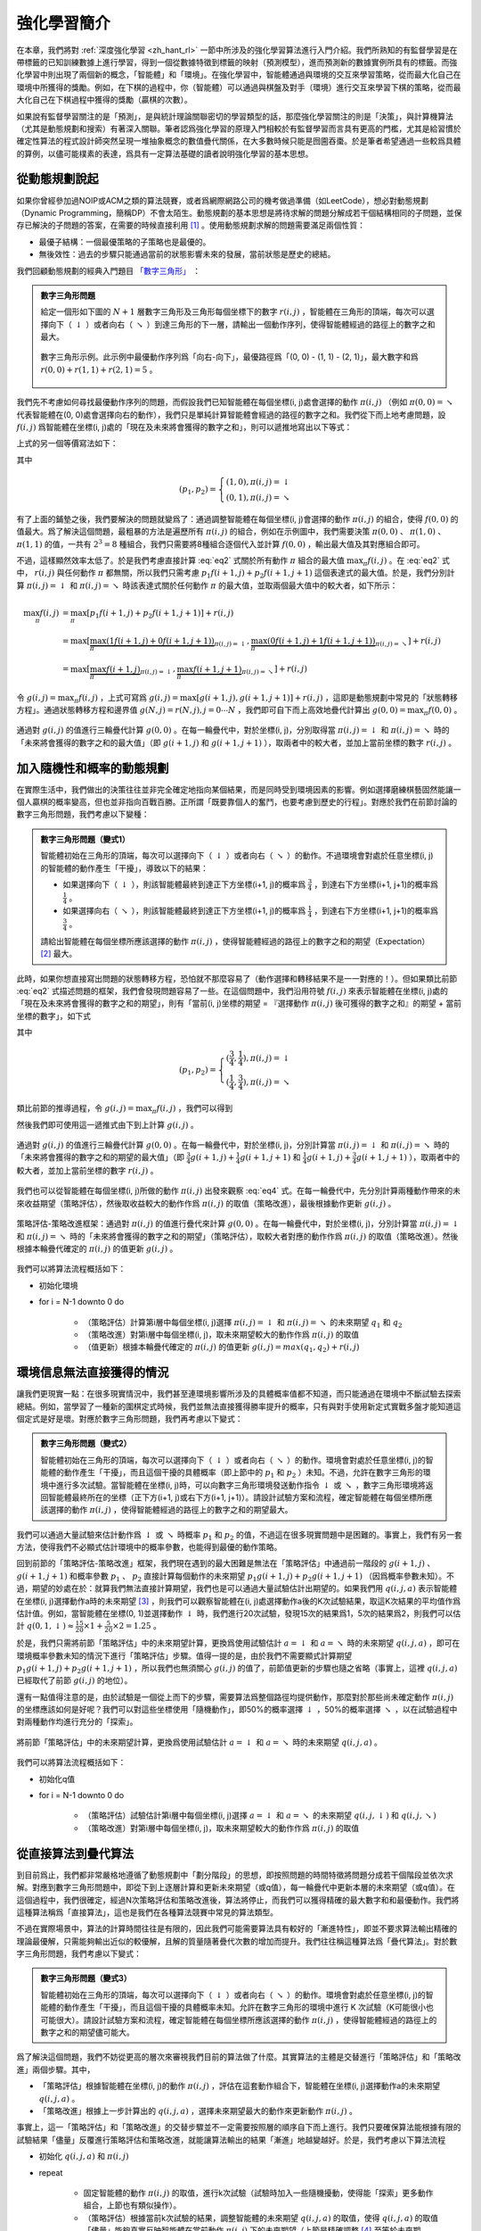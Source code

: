 強化學習簡介
============================================================

在本章，我們將對 :ref:`深度強化學習 <zh_hant_rl>` 一節中所涉及的強化學習算法進行入門介紹。我們所熟知的有監督學習是在帶標籤的已知訓練數據上進行學習，得到一個從數據特徵到標籤的映射（預測模型），進而預測新的數據實例所具有的標籤。而強化學習中則出現了兩個新的概念，「智能體」和「環境」。在強化學習中，智能體通過與環境的交互來學習策略，從而最大化自己在環境中所獲得的獎勵。例如，在下棋的過程中，你（智能體）可以通過與棋盤及對手（環境）進行交互來學習下棋的策略，從而最大化自己在下棋過程中獲得的獎勵（贏棋的次數）。

如果說有監督學習關注的是「預測」，是與統計理論關聯密切的學習類型的話，那麼強化學習關注的則是「決策」，與計算機算法（尤其是動態規劃和搜索）有著深入關聯。筆者認爲強化學習的原理入門相較於有監督學習而言具有更高的門檻，尤其是給習慣於確定性算法的程式設計師突然呈現一堆抽象概念的數值疊代關係，在大多數時候只能是囫圇吞棗。於是筆者希望通過一些較爲具體的算例，以儘可能樸素的表達，爲具有一定算法基礎的讀者說明強化學習的基本思想。

從動態規劃說起
^^^^^^^^^^^^^^^^^^^^^^^^^^^^^^^^^^^^^^^^^^^

..
    https://www.jianshu.com/p/e23268e61fc8
    https://blog.csdn.net/longshengguoji/article/details/8806533

如果你曾經參加過NOIP或ACM之類的算法競賽，或者爲網際網路公司的機考做過準備（如LeetCode），想必對動態規劃（Dynamic Programming，簡稱DP）不會太陌生。動態規劃的基本思想是將待求解的問題分解成若干個結構相同的子問題，並保存已解決的子問題的答案，在需要的時候直接利用 [#f0]_ 。使用動態規劃求解的問題需要滿足兩個性質：

- 最優子結構：一個最優策略的子策略也是最優的。
- 無後效性：過去的步驟只能通過當前的狀態影響未來的發展，當前狀態是歷史的總結。

我們回顧動態規劃的經典入門題目 `「數字三角形」 <https://leetcode.com/problems/triangle/>`_ ：

.. admonition:: 數字三角形問題

    給定一個形如下圖的 :math:`N+1` 層數字三角形及三角形每個坐標下的數字 :math:`r(i, j)` ，智能體在三角形的頂端，每次可以選擇向下（ :math:`\downarrow` ）或者向右（ :math:`\searrow` ）到達三角形的下一層，請輸出一個動作序列，使得智能體經過的路徑上的數字之和最大。

    .. figure:: /_static/image/rl/triangle.png
        :width: 50%
        :align: center

        數字三角形示例。此示例中最優動作序列爲「向右-向下」，最優路徑爲「(0, 0) - (1, 1) - (2, 1)」，最大數字和爲 :math:`r(0, 0) + r(1, 1) + r(2, 1) = 5` 。

我們先不考慮如何尋找最優動作序列的問題，而假設我們已知智能體在每個坐標(i, j)處會選擇的動作 :math:`\pi(i, j)` （例如 :math:`\pi(0, 0) = \searrow` 代表智能體在(0, 0)處會選擇向右的動作），我們只是單純計算智能體會經過的路徑的數字之和。我們從下而上地考慮問題，設 :math:`f(i, j)` 爲智能體在坐標(i, j)處的「現在及未來將會獲得的數字之和」，則可以遞推地寫出以下等式：

.. math::   
    f(i, j) = \begin{cases}f(i+1, j) + r(i, j), & \pi(i, j) = \downarrow \\ f(i+1, j+1) + r(i, j), & \pi(i, j) = \searrow\end{cases}
    :label: eq1

上式的另一個等價寫法如下：

.. math::    
    f(i, j) = [p_1 f(i+1, j) + p_2 f(i+1, j+1)] + r(i, j)
    :label: eq2

其中

.. math::
    (p_1, p_2) = \begin{cases}(1, 0), \pi(i, j) = \downarrow \\ (0, 1), \pi(i, j) = \searrow\end{cases}

有了上面的鋪墊之後，我們要解決的問題就變爲了：通過調整智能體在每個坐標(i, j)會選擇的動作 :math:`\pi(i, j)` 的組合，使得 :math:`f(0, 0)` 的值最大。爲了解決這個問題，最粗暴的方法是遍歷所有 :math:`\pi(i, j)` 的組合，例如在示例圖中，我們需要決策 :math:`\pi(0, 0)` 、 :math:`\pi(1, 0)` 、 :math:`\pi(1, 1)` 的值，一共有 :math:`2^3 = 8` 種組合，我們只需要將8種組合逐個代入並計算 :math:`f(0, 0)` ，輸出最大值及其對應組合即可。

不過，這樣顯然效率太低了。於是我們考慮直接計算 :eq:`eq2` 式關於所有動作 :math:`\pi` 組合的最大值 :math:`\max_\pi f(i, j)` 。在 :eq:`eq2` 式中， :math:`r(i, j)` 與任何動作 :math:`\pi` 都無關，所以我們只需考慮 :math:`p_1 f(i+1, j) + p_2 f(i+1, j+1)` 這個表達式的最大值。於是，我們分別計算 :math:`\pi(i, j) = \downarrow` 和 :math:`\pi(i, j) = \searrow` 時該表達式關於任何動作 :math:`\pi` 的最大值，並取兩個最大值中的較大者，如下所示：

.. math::
    \max_\pi f(i, j) &= \max_\pi [p_1 f(i+1, j) + p_2 f(i+1, j+1)] + r(i, j) \\
        &= \max [\underbrace{\max_\pi(1 f(i+1, j) + 0 f(i+1, j+1))}_{\pi(i, j) = \downarrow}, \underbrace{\max_\pi(0 f(i+1, j) + 1 f(i+1, j+1))}_{\pi(i, j) = \searrow}] + r(i, j) \\
        &= \max [\underbrace{\max_\pi f(i+1, j)}_{\pi(i, j) = \downarrow}, \underbrace{\max_\pi f(i+1, j+1)}_{\pi(i, j) = \searrow}] + r(i, j)

令 :math:`g(i, j) = \max_\pi f(i, j)` ，上式可寫爲 :math:`g(i, j) = \max[g(i+1, j), g(i+1, j+1)] + r(i, j)` ，這即是動態規劃中常見的「狀態轉移方程」。通過狀態轉移方程和邊界值 :math:`g(N, j) = r(N, j), j = 0 \cdots N`  ，我們即可自下而上高效地疊代計算出 :math:`g(0, 0) = \max_\pi f(0, 0)` 。

.. figure:: /_static/image/rl/value_iteration_case_0.png
    :align: center

    通過對 :math:`g(i, j)` 的值進行三輪疊代計算 :math:`g(0, 0)` 。在每一輪疊代中，對於坐標(i, j)，分別取得當 :math:`\pi(i, j) = \downarrow` 和 :math:`\pi(i, j) = \searrow` 時的「未來將會獲得的數字之和的最大值」（即 :math:`g(i+1, j)` 和 :math:`g(i+1, j+1)` ），取兩者中的較大者，並加上當前坐標的數字 :math:`r(i, j)` 。

加入隨機性和概率的動態規劃
^^^^^^^^^^^^^^^^^^^^^^^^^^^^^^^^^^^^^^^^^^^

在實際生活中，我們做出的決策往往並非完全確定地指向某個結果，而是同時受到環境因素的影響。例如選擇磨練棋藝固然能讓一個人贏棋的概率變高，但也並非指向百戰百勝。正所謂「既要靠個人的奮鬥，也要考慮到歷史的行程」。對應於我們在前節討論的數字三角形問題，我們考慮以下變種：

.. admonition:: 數字三角形問題（變式1）

    智能體初始在三角形的頂端，每次可以選擇向下（ :math:`\downarrow` ）或者向右（ :math:`\searrow` ）的動作。不過環境會對處於任意坐標(i, j)的智能體的動作產生「干擾」，導致以下的結果：

    - 如果選擇向下（ :math:`\downarrow` ），則該智能體最終到達正下方坐標(i+1, j)的概率爲 :math:`\frac{3}{4}` ，到達右下方坐標(i+1, j+1)的概率爲 :math:`\frac{1}{4}` 。 
    - 如果選擇向右（ :math:`\searrow` ），則該智能體最終到達正下方坐標(i+1, j)的概率爲 :math:`\frac{1}{4}` ，到達右下方坐標(i+1, j+1)的概率爲 :math:`\frac{3}{4}` 。 

    請給出智能體在每個坐標所應該選擇的動作 :math:`\pi(i, j)` ，使得智能體經過的路徑上的數字之和的期望（Expectation） [#f1]_ 最大。

此時，如果你想直接寫出問題的狀態轉移方程，恐怕就不那麼容易了（動作選擇和轉移結果不是一一對應的！）。但如果類比前節 :eq:`eq2` 式描述問題的框架，我們會發現問題容易了一些。在這個問題中，我們沿用符號 :math:`f(i, j)` 來表示智能體在坐標(i, j)處的「現在及未來將會獲得的數字之和的期望」，則有「當前(i, j)坐標的期望 = 『選擇動作 :math:`\pi(i, j)` 後可獲得的數字之和』的期望 + 當前坐標的數字」，如下式

.. math::    
    f(i, j) = [p_1 f(i+1, j) + p_2 f(i+1, j+1)] + r(i, j)
    :label: eq3

其中

.. math::
    (p_1, p_2) = \begin{cases}(\frac{3}{4}, \frac{1}{4}), \pi(i, j) = \downarrow \\ (\frac{1}{4}, \frac{3}{4}), \pi(i, j) = \searrow\end{cases}

類比前節的推導過程，令 :math:`g(i, j) = \max_\pi f(i, j)` ，我們可以得到 

.. math::
    g(i, j) = \max[\underbrace{\frac{3}{4} g(i+1, j) + \frac{1}{4} g(i+1, j+1)}_{\pi(i, j) = \downarrow}, \underbrace{\frac{1}{4} g(i+1, j) + \frac{3}{4} g(i+1, j+1)}_{\pi(i, j) = \searrow}] + r(i, j)
    :label: eq4

然後我們即可使用這一遞推式由下到上計算 :math:`g(i, j)` 。

.. figure:: /_static/image/rl/value_iteration_case_1.png
    :align: center

    通過對 :math:`g(i, j)` 的值進行三輪疊代計算 :math:`g(0, 0)` 。在每一輪疊代中，對於坐標(i, j)，分別計算當 :math:`\pi(i, j) = \downarrow` 和 :math:`\pi(i, j) = \searrow` 時的「未來將會獲得的數字之和的期望的最大值」（即 :math:`\frac{3}{4} g(i+1, j) + \frac{1}{4} g(i+1, j+1)` 和 :math:`\frac{1}{4} g(i+1, j) + \frac{3}{4} g(i+1, j+1)` ），取兩者中的較大者，並加上當前坐標的數字 :math:`r(i, j)` 。

我們也可以從智能體在每個坐標(i, j)所做的動作 :math:`\pi(i, j)` 出發來觀察 :eq:`eq4` 式。在每一輪疊代中，先分別計算兩種動作帶來的未來收益期望（策略評估），然後取收益較大的動作作爲 :math:`\pi(i, j)` 的取值（策略改進），最後根據動作更新 :math:`g(i, j)` 。

.. figure:: /_static/image/rl/policy_iteration_case_1.png
    :width: 75%
    :align: center

    策略評估-策略改進框架：通過對 :math:`\pi(i, j)` 的值進行疊代來計算 :math:`g(0, 0)` 。在每一輪疊代中，對於坐標(i, j)，分別計算當 :math:`\pi(i, j) = \downarrow` 和 :math:`\pi(i, j) = \searrow` 時的「未來將會獲得的數字之和的期望」（策略評估），取較大者對應的動作作爲 :math:`\pi(i, j)` 的取值（策略改進）。然後根據本輪疊代確定的 :math:`\pi(i, j)` 的值更新 :math:`g(i, j)` 。

我們可以將算法流程概括如下：

- 初始化環境
- for i = N-1 downto 0 do

    - （策略評估）計算第i層中每個坐標(i, j)選擇 :math:`\pi(i, j) = \downarrow` 和 :math:`\pi(i, j) = \searrow` 的未來期望 :math:`q_1` 和 :math:`q_2`  
    - （策略改進）對第i層中每個坐標(i, j)，取未來期望較大的動作作爲 :math:`\pi(i, j)` 的取值
    - （值更新）根據本輪疊代確定的 :math:`\pi(i, j)` 的值更新 :math:`g(i, j) = max(q_1, q_2) + r(i, j)` 

環境信息無法直接獲得的情況
^^^^^^^^^^^^^^^^^^^^^^^^^^^^^^^^^^^^^^^^^^^

讓我們更現實一點：在很多現實情況中，我們甚至連環境影響所涉及的具體概率值都不知道，而只能通過在環境中不斷試驗去探索總結。例如，當學習了一種新的圍棋定式時候，我們並無法直接獲得勝率提升的概率，只有與對手使用新定式實戰多盤才能知道這個定式是好是壞。對應於數字三角形問題，我們再考慮以下變式：

.. admonition:: 數字三角形問題（變式2）

    智能體初始在三角形的頂端，每次可以選擇向下（ :math:`\downarrow` ）或者向右（ :math:`\searrow` ）的動作。環境會對處於任意坐標(i, j)的智能體的動作產生「干擾」，而且這個干擾的具體概率（即上節中的 :math:`p_1` 和 :math:`p_2` ）未知。不過，允許在數字三角形的環境中進行多次試驗。當智能體在坐標(i, j)時，可以向數字三角形環境發送動作指令 :math:`\downarrow` 或 :math:`\searrow` ，數字三角形環境將返回智能體最終所在的坐標（正下方(i+1, j)或右下方(i+1, j+1)）。請設計試驗方案和流程，確定智能體在每個坐標所應該選擇的動作 :math:`\pi(i, j)` ，使得智能體經過的路徑上的數字之和的期望最大。

我們可以通過大量試驗來估計動作爲 :math:`\downarrow` 或 :math:`\searrow` 時概率 :math:`p_1` 和 :math:`p_2` 的值，不過這在很多現實問題中是困難的。事實上，我們有另一套方法，使得我們不必顯式估計環境中的概率參數，也能得到最優的動作策略。

回到前節的「策略評估-策略改進」框架，我們現在遇到的最大困難是無法在「策略評估」中通過前一階段的 :math:`g(i+1, j)` 、 :math:`g(i+1, j+1)` 和概率參數 :math:`p_1` 、 :math:`p_2` 直接計算每個動作的未來期望 :math:`p_1 g(i+1, j) + p_2 g(i+1, j+1)` （因爲概率參數未知）。不過，期望的妙處在於：就算我們無法直接計算期望，我們也是可以通過大量試驗估計出期望的。如果我們用 :math:`q(i, j, a)` 表示智能體在坐標(i, j)選擇動作a時的未來期望 [#f2]_ ，則我們可以觀察智能體在(i, j)處選擇動作a後的K次試驗結果，取這K次結果的平均值作爲估計值。例如，當智能體在坐標(0, 1)並選擇動作 :math:`\downarrow` 時，我們進行20次試驗，發現15次的結果爲1，5次的結果爲2，則我們可以估計 :math:`q(0, 1, \downarrow) \approx \frac{15}{20} \times 1 + \frac{5}{20} \times 2 = 1.25` 。

於是，我們只需將前節「策略評估」中的未來期望計算，更換爲使用試驗估計 :math:`a = \downarrow` 和 :math:`a = \searrow` 時的未來期望 :math:`q(i, j, a)` ，即可在環境概率參數未知的情況下進行「策略評估」步驟。值得一提的是，由於我們不需要顯式計算期望 :math:`p_1 g(i+1, j) + p_2 g(i+1, j+1)` ，所以我們也無須關心 :math:`g(i, j)` 的值了，前節值更新的步驟也隨之省略（事實上，這裡 :math:`q(i, j, a)` 已經取代了前節 :math:`g(i, j)` 的地位）。

還有一點值得注意的是，由於試驗是一個從上而下的步驟，需要算法爲整個路徑均提供動作，那麼對於那些尚未確定動作 :math:`\pi(i, j)` 的坐標應該如何是好呢？我們可以對這些坐標使用「隨機動作」，即50%的概率選擇 :math:`\downarrow` ，50%的概率選擇 :math:`\searrow` ，以在試驗過程中對兩種動作均進行充分的「探索」。

.. figure:: /_static/image/rl/q_iteration_case_2.png
    :width: 75%
    :align: center

    將前節「策略評估」中的未來期望計算，更換爲使用試驗估計 :math:`a = \downarrow` 和 :math:`a = \searrow` 時的未來期望 :math:`q(i, j, a)` 。

我們可以將算法流程概括如下：

- 初始化q值
- for i = N-1 downto 0 do

    - （策略評估）試驗估計第i層中每個坐標(i, j)選擇 :math:`a = \downarrow` 和 :math:`a = \searrow` 的未來期望 :math:`q(i, j, \downarrow)` 和 :math:`q(i, j, \searrow)`
    - （策略改進）對第i層中每個坐標(i, j)，取未來期望較大的動作作爲 :math:`\pi(i, j)` 的取值

從直接算法到疊代算法
^^^^^^^^^^^^^^^^^^^^^^^^^^^^^^^^^^^^^^^^^^^

到目前爲止，我們都非常嚴格地遵循了動態規劃中「劃分階段」的思想，即按照問題的時間特徵將問題分成若干個階段並依次求解。對應到數字三角形問題中，即從下到上逐層計算和更新未來期望（或q值），每一輪疊代中更新本層的未來期望（或q值）。在這個過程中，我們很確定，經過N次策略評估和策略改進後，算法將停止，而我們可以獲得精確的最大數字和和最優動作。我們將這種算法稱爲「直接算法」，這也是我們在各種算法競賽中常見的算法類型。

不過在實際場景中，算法的計算時間往往是有限的，因此我們可能需要算法具有較好的「漸進特性」，即並不要求算法輸出精確的理論最優解，只需能夠輸出近似的較優解，且解的質量隨著疊代次數的增加而提升。我們往往稱這種算法爲「疊代算法」。對於數字三角形問題，我們考慮以下變式：

.. admonition:: 數字三角形問題（變式3）

    智能體初始在三角形的頂端，每次可以選擇向下（ :math:`\downarrow` ）或者向右（ :math:`\searrow` ）的動作。環境會對處於任意坐標(i, j)的智能體的動作產生「干擾」，而且這個干擾的具體概率未知。允許在數字三角形的環境中進行 K 次試驗（K可能很小也可能很大）。請設計試驗方案和流程，確定智能體在每個坐標所應該選擇的動作 :math:`\pi(i, j)` ，使得智能體經過的路徑上的數字之和的期望儘可能大。

爲了解決這個問題，我們不妨從更高的層次來審視我們目前的算法做了什麼。其實算法的主體是交替進行「策略評估」和「策略改進」兩個步驟。其中，

- 「策略評估」根據智能體在坐標(i, j)的動作 :math:`\pi(i, j)` ，評估在這套動作組合下，智能體在坐標(i, j)選擇動作a的未來期望 :math:`q(i, j, a)` 。
- 「策略改進」根據上一步計算出的 :math:`q(i, j, a)` ，選擇未來期望最大的動作來更新動作 :math:`\pi(i, j)` 。

事實上，這一「策略評估」和「策略改進」的交替步驟並不一定需要按照層的順序自下而上進行。我們只要確保算法能根據有限的試驗結果「儘量」反覆進行策略評估和策略改進，就能讓算法輸出的結果「漸進」地越變越好。於是，我們考慮以下算法流程

- 初始化 :math:`q(i, j, a)` 和 :math:`\pi(i, j)` 
- repeat

    - 固定智能體的動作 :math:`\pi(i, j)` 的取值，進行k次試驗（試驗時加入一些隨機擾動，使得能「探索」更多動作組合，上節也有類似操作）。
    - （策略評估）根據當前k次試驗的結果，調整智能體的未來期望 :math:`q(i, j, a)` 的取值，使得 :math:`q(i, j, a)` 的取值「儘量」能夠真實反映智能體在當前動作 :math:`\pi(i, j)` 下的未來期望（上節是精確調整 [#f3]_ 至等於未來期望）。
    - （策略改進）根據當前 :math:`q(i, j, a)` 的值，選擇未來期望較大的動作作爲 :math:`\pi(i, j)` 的取值。

- until 所有坐標的q值都不再變化，或總試驗次數大於K

爲了理解這個算法，我們不妨考慮一種極端情況：假設每輪疊代的試驗次數k的值足夠大，則策略評估步驟中可以將 :math:`q(i, j, a)` 精確調整爲完全等於智能體在當前動作 :math:`\pi(i, j)` 下的未來期望，事實上就變成了上節算法的「粗放版」（上節的算法每次只更新一層的 :math:`q(i, j, a)` 值爲精確的未來期望，這裡每次都更新了所有的 :math:`q(i, j, a)` 值。在結果上沒有差別，只是多了一些冗餘計算）。

上面的算法只是一個大致的框架介紹。爲了具體實現算法，我們接下來需要討論兩個問題：一是如何根據k次試驗的結果更新智能體的未來期望 :math:`q(i, j, a)` ，二是如何在試驗時加入隨機的探索機制。

q值的漸進性更新
-------------------------------------------

當每輪疊代的試驗次數k足夠大、覆蓋的情形足夠廣，以至於每個坐標(i, j)和動作a的組合都有足夠多的數據的時候，q值的更新很簡單：根據試驗結果爲每個(i, j, a)重新計算一個新的 :math:`\bar{q}(i, j, a)` ，並替換原有數值即可。

可是現在，我們一共只有較少的k次試驗結果（例如5次或10次）。儘管這k次試驗是基於當前最新的動作方案 :math:`\pi(i, j)` 來實施的，可一是次數太少統計效應不明顯，二是原來的q值也不見得那麼不靠譜（畢竟每次疊代並不見得會把 :math:`\pi(i, j)` 更改太多）。於是，相比於根據試驗結果直接計算一個新的q值 :math:`\bar{q}(i, j, a) = \frac{q_1 + \cdots + q_n}{n}`  並覆蓋原有值（我們在前面的直接算法里一直都是這樣做的 [#f4]_ ）：

.. math::
    q_{\text{new}}(i, j, a) \leftarrow \underbrace{\bar{q}(i, j, a)}_{\text{target}}
    :label: eq5

一個更聰明的方法是「漸進」地更新q值。也就是說，我們把舊的q值向當前試驗的結果 :math:`\bar{q}(i, j, a)` 稍微「牽引」一點，作爲新的q值，從而讓新的q值更貼近當前試驗的結果 :math:`\bar{q}(i, j, a)` ，即

.. math::
    q_{\text{new}}(i, j, a) \leftarrow q_{\text{old}}(i, j, a) + \alpha(\underbrace{\bar{q}(i, j, a)}_{\text{target}} - q_{\text{old}}(i, j, a))
    :label: eq6

其中參數 :math:`\alpha` 控制牽引的「力度」（牽引力度爲1時，就退化爲了使用試驗結果直接覆蓋q值的 :eq:`eq5` 式，不過我們一般會設一個小一點的數字，比如0.1或0.01）。通過這種方式，我們既加入了新的試驗所帶來的信息，又保留了部分舊的知識。其實很多疊代算法都有類似的特點。

不過， :math:`\bar{q}(i, j, a)` 的值只有當一次試驗完全做完的時候才能獲得。也就是說，只有走到了數字三角形的最底層，才能知道路徑途中的每個坐標到路徑最底端的數字之和（從而更新路徑途中的所有坐標的q值）。這在有些場景會造成效率的低下，所以我們在實際更新時往往使用另一種方法，使得我們每走一步都可以更新一次q值。具體地說，假設某一次試驗中我們在數字三角形的坐標(i, j)處，通過執行動作 :math:`a = \pi(i, j) + \epsilon` （ :math:`+ \epsilon` 代表加上一些探索擾動）而跳到了坐標(i',j')（即「走一步」，可能是(i+1, j)，也可能是(i+1, j+1)），然後又在坐標(i',j')執行了動作 :math:`a' = \pi(i', j') + \epsilon` 。這時我們可以用 :math:`r(i', j') + q(i', j', a')` 來近似替代之前的 :math:`\bar{q}(i, j, a)` ，如下式所示：

.. math::
    q_{\text{new}}(i, j, a) \leftarrow q_{\text{old}}(i, j, a) + \alpha\big(\underbrace{r(i', j') + q(i', j', a')}_{\text{target}} - q_{\text{old}}(i, j, a)\big)
    :label: eq7

我們甚至可以不需要試驗結果中的 :math:`a'` ，而使用在坐標(i', j')時兩個動作對應的q值的較大者 :math:`\max[q(i', j', \downarrow), q(i', j', \searrow)]` 來代替 :math:`q(i', j', a')` ，如下式：

.. math::
    q_{\text{new}}(i, j, a) \leftarrow q_{\text{old}}(i, j, a) + \alpha\big(\underbrace{r(i', j') + \max[q(i', j', \downarrow), q(i', j', \searrow)]}_{\text{target}} - q_{\text{old}}(i, j, a)\big)
    :label: eq8

探索策略
-------------------------------------------

對於我們前面介紹的，基於試驗的算法而言，由於環境裡的概率參數是未知的（類似於將環境看做黑盒），所以我們在試驗時一般都需要加入一些隨機的「探索策略」，以保證試驗的結果能覆蓋到比較多的情況。否則的話，由於智能體在每個坐標都具有固定的動作 :math:`\pi(i, j)` ，所以試驗的結果會受到極大的限制，導致陷入局部最優的情況。考慮最極端的情況，假若我們回到本節之初的原版數字三角形問題（環境確定、已知且不受概率影響），當動作 :math:`\pi(i, j)` 也固定時，無論進行多少次試驗，結果都是完全固定且唯一的，使得我們沒有任何改進和優化的空間。

探索的策略有很多種，在此我們介紹一種較爲簡單的方法：設定一個概率比例 :math:`\epsilon` ，以 :math:`\epsilon` 的概率隨機生成動作（ :math:`\downarrow` 或 :math:`\searrow` ），以 :math:`1 - \epsilon` 的概率選擇動作 :math:`\pi(i, j)` 。我們可以看到，當 :math:`\epsilon = 1` 時，相當於完全隨機地選取動作。當 :math:`\epsilon = 0` 時，則相當於沒有加入任何隨機擾動，直接選擇動作 :math:`\pi(i, j)` 。一般而言，在疊代初始的時候 :math:`\epsilon` 的取值較大，以擴大探索的範圍。隨著疊代次數的增加， :math:`\pi(i, j)` 的值逐漸變優， :math:`\epsilon` 的取值會逐漸減小。

大規模問題的求解
^^^^^^^^^^^^^^^^^^^^^^^^^^^^^^^^^^^^^^^^^^^

算法設計有兩個永恆的指標：時間和空間。通過將直接算法改造爲疊代算法，我們初步解決了算法在時間消耗上的問題。於是我們的下一個挑戰就是空間消耗，這主要體現在q值的存儲上。在前面的描述中，我們不斷疊代更新 :math:`q(i, j, a)` 的值。這默認了我們在內存中建立了一個 :math:`N \times N \times 2`  的三維數組，可以記錄並不斷更新q值。然而，假若N很大，而計算機的內存空間又很有限，那我們該怎麼辦呢？

我們來思考一下，當我們具體實現 :math:`q(i, j, a)` 時，我們需要其能夠實現的功能有二：

- q值映射：給定坐標(i, j)和動作a（ :math:`\downarrow` 或 :math:`\searrow` ），可以輸出一個 :math:`q(i, j, a)` 值。
- q值更新：給定坐標(i, j)、動作a和目標值target，可以更新q值映射，使得更新後輸出的 :math:`q(i, j, a)` 距離目標值target更近。

事實上，我們有不少近似方法，可以讓我們在不使用太多內存的情況下實現一個滿足以上兩個功能的 :math:`q(i, j, a)` 。這裡介紹一種最流行的方法，即使用深度神經網絡近似實現 :math:`q(i, j, a)` ：

- q值映射：將坐標(i, j)輸入深度神經網絡，網絡輸出在坐標(i, j)下的所有動作的q值（即 :math:`q(i, j, \downarrow)` 和 :math:`q(i, j, \searrow)` ）。
- q值更新：給定坐標(i, j)、動作a和目標值target，將坐標(i, j)輸入深度神經網絡，網絡輸出在坐標(i, j)下的所有動作的q值，取其中動作爲a的q值爲 :math:`q(i, j, a)` ，並定義損失函數 :math:`\text{loss} = (\text{target} - q(i, j, a))^2` ，使用優化器（例如梯度下降）對該損失函數進行一步優化。此處優化器的步長和上文中的「牽引參數」 :math:`\alpha` 作用類似。

.. figure:: /_static/image/rl/q_network.png
    :width: 75%
    :align: center

    對於數字三角形問題，左圖爲使用三維數組實現 :math:`q(i, j, a)` ，右圖爲使用深度神經網絡近似實現 :math:`q(i, j, a)` 

總結
^^^^^^^^^^^^^^^^^^^^^^^^^^^^^^^^^^^^^^^^^^^

儘管我們在前文中並未提及「強化學習」一詞，但其實我們在對數字三角形問題各種變式的討論中，已經涉及了很多強化學習的基本概念及算法，在此列舉：

- 在第二節中，我們討論了基於模型的強化學習（Model-based Reinforcement Learning），包括值疊代（Value Iteration）和策略疊代（Policy Iteration）兩種方法。
- 在第三節中，我們討論了無模型的強化學習（Model-free Reinforcement Learning）。
- 在第四節中，我們討論了蒙特卡羅方法（Monte-Carlo Method）和時間差分法（Temporial-Difference Method），以及SARSA和Q-learning兩種學習方法。
- 在第五節中，我們討論了使用Q網絡（Q-Network）近似實現Q函數來進行深度強化學習（Deep Reinforcement Learning）。

其中部分術語對應關係如下：

- 數字三角形的坐標(i, j)被稱爲狀態（State），用 :math:`s` 表示。狀態的集合用 :math:`S` 表示。
- 智能體的兩種動作 :math:`\downarrow` 和 :math:`\searrow` 被稱爲動作（Action），用 :math:`a` 表示。動作的集合用 :math:`A` 表示。 
- 數字三角形在每個坐標的數字 :math:`r(i, j)` 被稱爲獎勵（Reward），用 :math:`r(s)` （只與狀態有關）或 :math:`r(s, a)` （與狀態和動作均有關）表示。獎勵的集合用 :math:`R` 表示。
- 數字三角形環境中的概率參數 :math:`p_1` 和 :math:`p_2` 被稱爲狀態轉移概率（State Transition Probabilities），用一個三參數函數 :math:`p(s, a, s')` 表示，代表在狀態s進行動作a到達狀態s'的概率。
- 狀態、動作、獎勵、狀態轉移概率，外加一個時間折扣係數 :math:`\gamma \in [0, 1]` 的五元組構成一個馬爾可夫決策過程（Markov Decision Process，簡稱MDP）。數字三角形問題中 :math:`\gamma = 1` 。
- 第二節中MDP已知的強化學習稱爲基於模型的強化學習，第三節MDP的狀態轉移概率未知的強化學習稱爲無模型的強化學習。
- 智能體在每個坐標 (i, j) 處會選擇的動作 :math:`\pi(i, j)` 被稱爲策略（Policy），用 :math:`\pi(s)` 表示。智能體的最優策略用 :math:`\pi^*(s)` 表示。
- 第二節中，當策略 :math:`\pi(i, j)` 一定時，智能體在坐標(i, j)處 「現在及未來將會獲得的數字之和的期望」 :math:`f(i, j)` 被稱爲狀態-價值函數（State-Value Function），用 :math:`V^\pi(s)` 表示。智能體在坐標(i, j)處「未來將會獲得的數字之和的期望的最大值」 :math:`g(i, j)` 被稱爲最優策略下的狀態-價值函數，用 :math:`V^*(s)` 表示。
- 第三節中，當策略 :math:`\pi(i, j)` 一定時，智能體在坐標(i, j)處選擇動作a時 「現在及未來將會獲得的數字之和的期望」 :math:`q(i, j, a)` 被稱爲動作-價值函數（Action-Value Function），用 :math:`Q^\pi(s, a)` 表示。最優策略下的狀態-價值函數用 :math:`Q^*(s, a)` 表示。
- 在第三節和第四節中，使用試驗結果直接取均值估計 :math:`\bar{q}(i, j, a)` 的方法，稱爲蒙特卡羅方法。 :eq:`eq7` 中用 :math:`r(i', j') + q(i', j', a')` 來近似替代的 :math:`\bar{q}(i, j, a)` 的方法稱爲時間差分法， :eq:`eq7` 的q值更新方法本身稱爲SARSA方法。 :eq:`eq8` 稱之爲Q-learning方法。

.. admonition:: 推薦閱讀

    如果讀者希望進一步理解強化學習相關知識，可以參考

    - `SJTU Multi-Agent Reinforcement Learning Tutorial <http://wnzhang.net/tutorials/marl2018/index.html>`_ （簡明的強化學習入門幻燈片）
    - `強化學習知識大講堂 <https://zhuanlan.zhihu.com/sharerl>`_ （內容廣泛的中文強化學習專欄）
    - 郭憲, 方勇純. 深入淺出強化學習：原理入門. 電子工業出版社, 2018. （較爲通俗易懂的中文強化學習入門教程）
    - Richard S. Sutton, Andrew G. Barto. 強化學習（第二版）. 電子工業出版社, 2019. （較爲系統理論的經典強化學習教材）

.. [#f0] 所以有時又被稱爲「記憶化搜索」，或者說記憶化搜索是動態規劃的一種具體實現形式。
.. [#f1] 期望是試驗中每次可能結果的概率乘以其結果的總和，反映了隨機變量平均取值的大小。例如，你在一次投資中有 :math:`\frac{1}{4}` 的概率賺100元，有 :math:`\frac{3}{4}` 的概率賺200元，則你本次投資賺取金額的期望爲 :math:`\frac{1}{4} \times 100 + \frac{3}{4} \times 200 = 175` 元。也就是說，如果你重複這項投資多次，則所獲收益的平均值趨近於175元。
.. [#f2] 作爲參考，在前節中， :math:`q(i, j, a) = \begin{cases}\frac{3}{4} f(i+1, j) + \frac{1}{4} f(i+1, j+1), a = \downarrow \\ \frac{1}{4} f(i+1, j) + \frac{3}{4} f(i+1, j+1), a = \searrow\end{cases}`
.. [#f3] 這裡和下文中的「精確」都是相對於疊代算法的有限次試驗而言的。只要是基於試驗的方法，所獲得的期望都是估計值。
.. [#f4] 不過在這裡，如果我們在疊代第一步的試驗時加入了隨機擾動的「探索策略」的話，這樣計算是不太對的。因爲k次試驗結果受到了探索策略的影響，導致我們所評估的其實是隨機擾動後的動作 :math:`\pi(i, j)` ，使得我們根據試驗結果統計出的 :math:`\bar{q}(i, j, a)` 存在偏差。爲了解決這個問題，我們有兩種方法。第一種方法是把隨機擾動的「探索策略」加到第三步策略改進選擇最大期望的過程里，第二種則需要採用一種叫做「重要度採樣」（Importance Sampling）的方法。由於我們真實採用的q值更新方法多是後面介紹的時間差分方法，所以這裡省略關於重要度採樣的介紹，有需要的讀者可參考文末列出的強化學習相關文獻進行了解。

.. raw:: html

    <script>
        $(document).ready(function(){
            $(".rst-footer-buttons").after("<div id='discourse-comments'></div>");
            DiscourseEmbed = { discourseUrl: 'https://discuss.tf.wiki/', topicId: 212 };
            (function() {
                var d = document.createElement('script'); d.type = 'text/javascript'; d.async = true;
                d.src = DiscourseEmbed.discourseUrl + 'javascripts/embed.js';
                (document.getElementsByTagName('head')[0] || document.getElementsByTagName('body')[0]).appendChild(d);
            })();
        });
    </script>